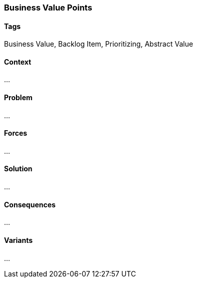 === Business Value Points

==== Tags

Business Value, Backlog Item, Prioritizing, Abstract Value

==== Context

...

==== Problem

...

==== Forces

...

==== Solution

...

==== Consequences

...

==== Variants

...
